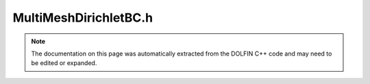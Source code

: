 
.. Documentation for the header file dolfin/fem/MultiMeshDirichletBC.h

.. _programmers_reference_cpp_fem_multimeshdirichletbc:

MultiMeshDirichletBC.h
======================

.. note::
    
    The documentation on this page was automatically extracted from the
    DOLFIN C++ code and may need to be edited or expanded.
    

.. cpp:class:: MultiMeshDirichletBC

    This class is used to set Dirichlet boundary conditions for
    multimesh function spaces.


    .. cpp:function:: MultiMeshDirichletBC(const MultiMeshFunctionSpace& V, const GenericFunction& g, const SubDomain& sub_domain, std::string method="topological", bool check_midpoint=true)
    
        Create boundary condition for subdomain
        
        *Arguments*
            V (:cpp:class:`MultiMeshFunctionSpace`)
                The function space.
            g (:cpp:class:`GenericFunction`)
                The value.
            sub_domain (:cpp:class:`SubDomain`)
                The subdomain.
            method (std::string)
                Optional argument: A string specifying
                the method to identify dofs.


    .. cpp:function:: MultiMeshDirichletBC(std::shared_ptr<const MultiMeshFunctionSpace> V, std::shared_ptr<const GenericFunction> g, std::shared_ptr<const SubDomain> sub_domain, std::string method="topological", bool check_midpoint=true)
    
        Create boundary condition for subdomain
        
        *Arguments*
            V (:cpp:class:`MultiMeshFunctionSpace`)
                The function space
            g (:cpp:class:`GenericFunction`)
                The value
            sub_domain (:cpp:class:`SubDomain`)
                The subdomain
            method (std::string)
                Optional argument: A string specifying
                the method to identify dofs


    .. cpp:function:: void apply(GenericMatrix& A) const
    
        Apply boundary condition to a matrix
        
        *Arguments*
            A (:cpp:class:`GenericMatrix`)
                The matrix to apply boundary condition to.


    .. cpp:function:: void apply(GenericVector& b) const
    
        Apply boundary condition to a vector
        
        *Arguments*
            b (:cpp:class:`GenericVector`)
                The vector to apply boundary condition to.


    .. cpp:function:: void apply(GenericMatrix& A, GenericVector& b) const
    
        Apply boundary condition to a linear system
        
        *Arguments*
            A (:cpp:class:`GenericMatrix`)
                The matrix to apply boundary condition to.
            b (:cpp:class:`GenericVector`)
                The vector to apply boundary condition to.


    .. cpp:function:: void apply(GenericVector& b, const GenericVector& x) const
    
        Apply boundary condition to vectors for a nonlinear problem
        
        *Arguments*
            b (:cpp:class:`GenericVector`)
                The vector to apply boundary conditions to.
            x (:cpp:class:`GenericVector`)
                Another vector (nonlinear problem).


    .. cpp:function:: void apply(GenericMatrix& A, GenericVector& b, const GenericVector& x) const
    
        Apply boundary condition to a linear system for a nonlinear problem
        
        *Arguments*
            A (:cpp:class:`GenericMatrix`)
                The matrix to apply boundary conditions to.
            b (:cpp:class:`GenericVector`)
                The vector to apply boundary conditions to.
            x (:cpp:class:`GenericVector`)
                Another vector (nonlinear problem).


.. cpp:class:: MultiMeshSubDomain

    *Parent class(es)*
    
        * :cpp:class:`SubDomain`
        
